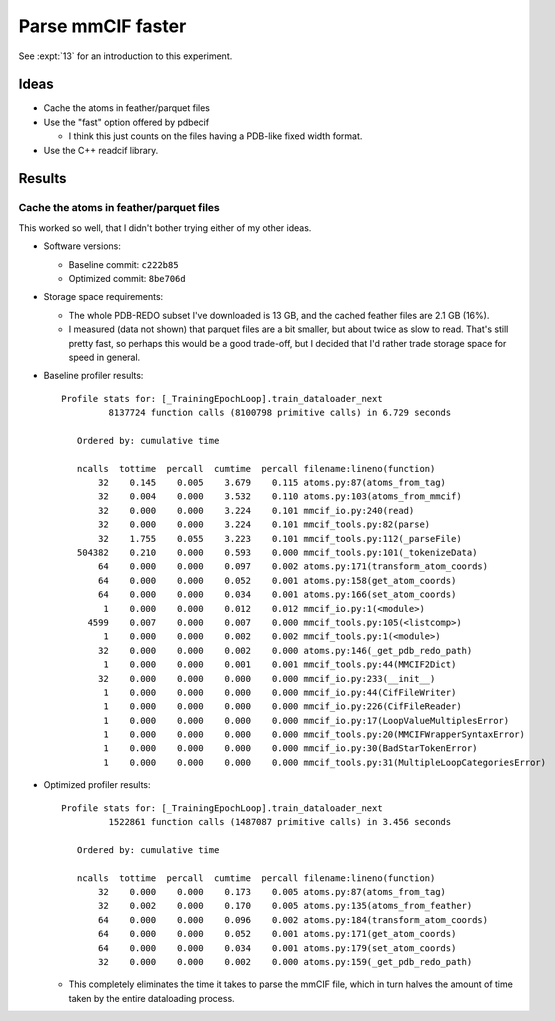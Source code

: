 ******************
Parse mmCIF faster
******************

See :expt:`13` for an introduction to this experiment.

Ideas
=====
- Cache the atoms in feather/parquet files

- Use the "fast" option offered by pdbecif

  - I think this just counts on the files having a PDB-like fixed width format.

- Use the C++ readcif library.

.. update:: 2024/03/27

  Since I worked on this, I've come to strongly believe that ``gemmi`` is the 
  best library for parsing mmCIF files.  Of course, it's still best to do this 
  parsing ahead of training time, but I wouldn't use ``pdbecif`` for anything 
  anymore.

Results
=======

Cache the atoms in feather/parquet files
----------------------------------------
This worked so well, that I didn't bother trying either of my other ideas.

- Software versions:

  - Baseline commit: ``c222b85``
  - Optimized commit: ``8be706d``

- Storage space requirements:

  - The whole PDB-REDO subset I've downloaded is 13 GB, and the cached feather 
    files are 2.1 GB (16%).

  - I measured (data not shown) that parquet files are a bit smaller, but about 
    twice as slow to read.  That's still pretty fast, so perhaps this would be 
    a good trade-off, but I decided that I'd rather trade storage space for 
    speed in general.

- Baseline profiler results::

    Profile stats for: [_TrainingEpochLoop].train_dataloader_next
             8137724 function calls (8100798 primitive calls) in 6.729 seconds

       Ordered by: cumulative time

       ncalls  tottime  percall  cumtime  percall filename:lineno(function)
           32    0.145    0.005    3.679    0.115 atoms.py:87(atoms_from_tag)
           32    0.004    0.000    3.532    0.110 atoms.py:103(atoms_from_mmcif)
           32    0.000    0.000    3.224    0.101 mmcif_io.py:240(read)
           32    0.000    0.000    3.224    0.101 mmcif_tools.py:82(parse)
           32    1.755    0.055    3.223    0.101 mmcif_tools.py:112(_parseFile)
       504382    0.210    0.000    0.593    0.000 mmcif_tools.py:101(_tokenizeData)
           64    0.000    0.000    0.097    0.002 atoms.py:171(transform_atom_coords)
           64    0.000    0.000    0.052    0.001 atoms.py:158(get_atom_coords)
           64    0.000    0.000    0.034    0.001 atoms.py:166(set_atom_coords)
            1    0.000    0.000    0.012    0.012 mmcif_io.py:1(<module>)
         4599    0.007    0.000    0.007    0.000 mmcif_tools.py:105(<listcomp>)
            1    0.000    0.000    0.002    0.002 mmcif_tools.py:1(<module>)
           32    0.000    0.000    0.002    0.000 atoms.py:146(_get_pdb_redo_path)
            1    0.000    0.000    0.001    0.001 mmcif_tools.py:44(MMCIF2Dict)
           32    0.000    0.000    0.000    0.000 mmcif_io.py:233(__init__)
            1    0.000    0.000    0.000    0.000 mmcif_io.py:44(CifFileWriter)
            1    0.000    0.000    0.000    0.000 mmcif_io.py:226(CifFileReader)
            1    0.000    0.000    0.000    0.000 mmcif_io.py:17(LoopValueMultiplesError)
            1    0.000    0.000    0.000    0.000 mmcif_tools.py:20(MMCIFWrapperSyntaxError)
            1    0.000    0.000    0.000    0.000 mmcif_io.py:30(BadStarTokenError)
            1    0.000    0.000    0.000    0.000 mmcif_tools.py:31(MultipleLoopCategoriesError)

- Optimized profiler results::

    Profile stats for: [_TrainingEpochLoop].train_dataloader_next
             1522861 function calls (1487087 primitive calls) in 3.456 seconds

       Ordered by: cumulative time

       ncalls  tottime  percall  cumtime  percall filename:lineno(function)
           32    0.000    0.000    0.173    0.005 atoms.py:87(atoms_from_tag)
           32    0.002    0.000    0.170    0.005 atoms.py:135(atoms_from_feather)
           64    0.000    0.000    0.096    0.002 atoms.py:184(transform_atom_coords)
           64    0.000    0.000    0.052    0.001 atoms.py:171(get_atom_coords)
           64    0.000    0.000    0.034    0.001 atoms.py:179(set_atom_coords)
           32    0.000    0.000    0.002    0.000 atoms.py:159(_get_pdb_redo_path)

  - This completely eliminates the time it takes to parse the mmCIF file, which 
    in turn halves the amount of time taken by the entire dataloading process.
